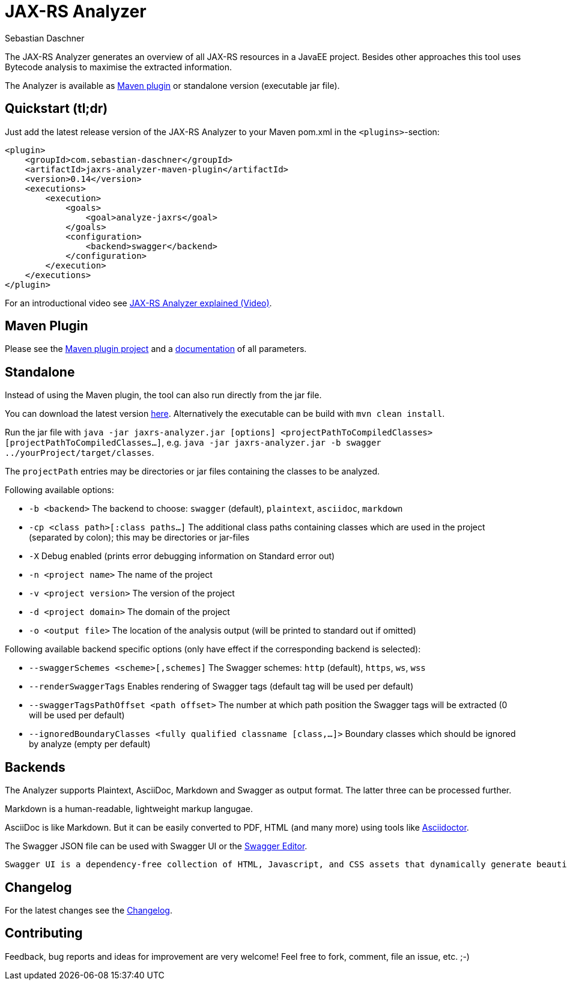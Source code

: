 = JAX-RS Analyzer
Sebastian Daschner

The JAX-RS Analyzer generates an overview of all JAX-RS resources in a JavaEE project.
Besides other approaches this tool uses Bytecode analysis to maximise the extracted information.

The Analyzer is available as https://github.com/sdaschner/jaxrs-analyzer-maven-plugin/[Maven plugin] or standalone version (executable jar file).

== Quickstart (tl;dr)
Just add the latest release version of the JAX-RS Analyzer to your Maven pom.xml in the `<plugins>`-section:

----
<plugin>
    <groupId>com.sebastian-daschner</groupId>
    <artifactId>jaxrs-analyzer-maven-plugin</artifactId>
    <version>0.14</version>
    <executions>
        <execution>
            <goals>
                <goal>analyze-jaxrs</goal>
            </goals>
            <configuration>
                <backend>swagger</backend>
            </configuration>
        </execution>
    </executions>
</plugin>
----

For an introductional video see https://blog.sebastian-daschner.com/entries/jaxrs_analyzer_explained_video[JAX-RS Analyzer explained (Video)].

== Maven Plugin
Please see the https://github.com/sdaschner/jaxrs-analyzer-maven-plugin[Maven plugin project] and a https://github.com/sdaschner/jaxrs-analyzer-maven-plugin/blob/master/Documentation.adoc[documentation] of all parameters.

== Standalone
Instead of using the Maven plugin, the tool can also run directly from the jar file.

You can download the latest version https://github.com/sdaschner/jaxrs-analyzer/releases[here].
Alternatively the executable can be build with `mvn clean install`.

Run the jar file with `java -jar jaxrs-analyzer.jar [options] <projectPathToCompiledClasses> [projectPathToCompiledClasses...]`, e.g. `java -jar jaxrs-analyzer.jar -b swagger ../yourProject/target/classes`.

The `projectPath` entries may be directories or jar files containing the classes to be analyzed.

Following available options:

* `-b <backend>` The backend to choose: `swagger` (default), `plaintext`, `asciidoc`, `markdown`
* `-cp <class path>[:class paths...]` The additional class paths containing classes which are used in the project (separated by colon); this may be directories or jar-files
* `-X` Debug enabled (prints error debugging information on Standard error out)
* `-n <project name>` The name of the project
* `-v <project version>` The version of the project
* `-d <project domain>` The domain of the project
* `-o <output file>` The location of the analysis output (will be printed to standard out if omitted)

Following available backend specific options (only have effect if the corresponding backend is selected):

* `--swaggerSchemes <scheme>[,schemes]` The Swagger schemes: `http` (default), `https`, `ws`, `wss`
* `--renderSwaggerTags` Enables rendering of Swagger tags (default tag will be used per default)
* `--swaggerTagsPathOffset <path offset>` The number at which path position the Swagger tags will be extracted (0 will be used per default)
* `--ignoredBoundaryClasses <fully qualified classname [class,...]>` Boundary classes which should be ignored by analyze (empty per default)

== Backends
The Analyzer supports Plaintext, AsciiDoc, Markdown and Swagger as output format.
The latter three can be processed further.

Markdown is a human-readable, lightweight markup langugae.

AsciiDoc is like Markdown. But it can be easily converted to PDF, HTML (and many more) using tools like https://github.com/asciidoctor/asciidoctor[Asciidoctor].

The Swagger JSON file can be used with Swagger UI or the http://editor.swagger.io[Swagger Editor].

 Swagger UI is a dependency-free collection of HTML, Javascript, and CSS assets that dynamically generate beautiful documentation from a Swagger-compliant API.

== Changelog
For the latest changes see the https://github.com/sdaschner/jaxrs-analyzer/blob/master/Changelog.adoc[Changelog].

== Contributing
Feedback, bug reports and ideas for improvement are very welcome! Feel free to fork, comment, file an issue, etc. ;-)
